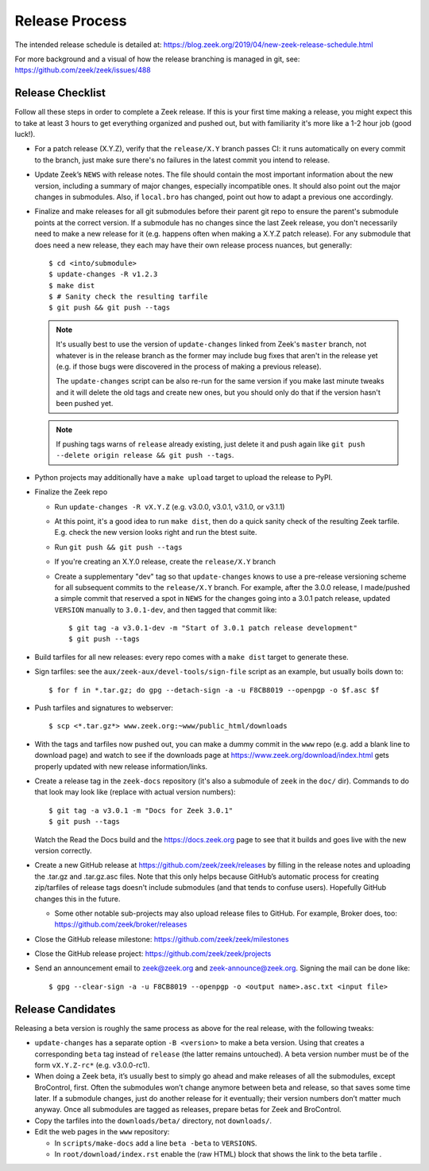 ===============
Release Process
===============

The intended release schedule is detailed at:
https://blog.zeek.org/2019/04/new-zeek-release-schedule.html

For more background and a visual of how the release branching is managed in
git, see: https://github.com/zeek/zeek/issues/488

Release Checklist
-----------------

Follow all these steps in order to complete a Zeek release.  If this is your
first time making a release, you might expect this to take at least 3 hours to
get everything organized and pushed out, but with familiarity it's more like a
1-2 hour job (good luck!).

* For a patch release (X.Y.Z), verify that the ``release/X.Y`` branch passes
  CI: it runs automatically on every commit to the branch, just make sure
  there's no failures in the latest commit you intend to release.

* Update Zeek’s ``NEWS`` with release notes. The file should contain the most
  important information about the new version, including a summary of major
  changes, especially incompatible ones. It should also point out the major
  changes in submodules.  Also, if ``local.bro`` has changed, point out how to
  adapt a previous one accordingly.

* Finalize and make releases for all git submodules before their parent git
  repo to ensure the parent's submodule points at the correct version.  If a
  submodule has no changes since the last Zeek release, you don't necessarily
  need to make a new release for it (e.g. happens often when making a X.Y.Z
  patch release).  For any submodule that does need a new release, they each
  may have their own release process nuances, but generally::

    $ cd <into/submodule>
    $ update-changes -R v1.2.3
    $ make dist
    $ # Sanity check the resulting tarfile
    $ git push && git push --tags

  .. note::

    It's usually best to use the version of ``update-changes`` linked from
    Zeek's ``master`` branch, not whatever is in the release branch as the
    former may include bug fixes that aren't in the release yet (e.g. if
    those bugs were discovered in the process of making a previous release).

    The ``update-changes`` script can be also re-run for the same version if
    you make last minute tweaks and it will delete the old tags and create new
    ones, but you should only do that if the version hasn't been pushed yet.

  .. note::

    If pushing tags warns of ``release`` already existing, just delete it and
    push again like ``git push --delete origin release && git push --tags``.

* Python projects may additionally have a ``make upload`` target to upload the
  release to PyPI.

* Finalize the Zeek repo

  * Run ``update-changes -R vX.Y.Z`` (e.g. v3.0.0, v3.0.1, v3.1.0, or v3.1.1)
  * At this point, it's a good idea to run ``make dist``, then do a quick
    sanity check of the resulting Zeek tarfile.  E.g. check the new version
    looks right and run the btest suite.
  * Run ``git push && git push --tags``
  * If you're creating an X.Y.0 release, create the ``release/X.Y`` branch
  * Create a supplementary "dev" tag so that ``update-changes`` knows to use a
    pre-release versioning scheme for all subsequent commits to the
    ``release/X.Y`` branch.  For example, after the 3.0.0 release, I
    made/pushed a simple commit that reserved a spot in ``NEWS`` for the
    changes going into a 3.0.1 patch release, updated ``VERSION`` manually to
    ``3.0.1-dev``, and then tagged that commit like::

      $ git tag -a v3.0.1-dev -m "Start of 3.0.1 patch release development"
      $ git push --tags

* Build tarfiles for all new releases: every repo comes with a ``make dist``
  target to generate these.

* Sign tarfiles: see the ``aux/zeek-aux/devel-tools/sign-file`` script as an
  example, but usually boils down to::

    $ for f in *.tar.gz; do gpg --detach-sign -a -u F8CB8019 --openpgp -o $f.asc $f

* Push tarfiles and signatures to webserver::

    $ scp <*.tar.gz*> www.zeek.org:~www/public_html/downloads

* With the tags and tarfiles now pushed out, you can make a dummy commit in the
  ``www`` repo (e.g. add a blank line to download page) and watch to see if the
  downloads page at https://www.zeek.org/download/index.html gets properly
  updated with new release information/links.

* Create a release tag in the ``zeek-docs`` repository (it's also a submodule
  of ``zeek`` in the ``doc/`` dir).  Commands to do that look may look like
  (replace with actual version numbers)::

    $ git tag -a v3.0.1 -m "Docs for Zeek 3.0.1"
    $ git push --tags

  Watch the Read the Docs build and the https://docs.zeek.org page to see that
  it builds and goes live with the new version correctly.

* Create a new GitHub release at https://github.com/zeek/zeek/releases by
  filling in the release notes and uploading the .tar.gz and .tar.gz.asc files.
  Note that this only helps because GitHub’s automatic process for creating
  zip/tarfiles of release tags doesn't include submodules (and that tends to
  confuse users). Hopefully GitHub changes this in the future.

  * Some other notable sub-projects may also upload release files to GitHub.
    For example, Broker does, too: https://github.com/zeek/broker/releases

* Close the GitHub release milestone: https://github.com/zeek/zeek/milestones

* Close the GitHub release project: https://github.com/zeek/zeek/projects

* Send an announcement email to zeek@zeek.org and zeek-announce@zeek.org.
  Signing the mail can be done like::

    $ gpg --clear-sign -a -u F8CB8019 --openpgp -o <output name>.asc.txt <input file>

Release Candidates
------------------

Releasing a beta version is roughly the same process as above for the real
release, with the following tweaks:

* ``update-changes`` has a separate option ``-B <version>`` to make a beta
  version.  Using that creates a corresponding ``beta`` tag instead of
  ``release`` (the latter remains untouched). A beta version number must be of
  the form ``vX.Y.Z-rc*`` (e.g. v3.0.0-rc1).

* When doing a Zeek beta, it’s usually best to simply go ahead and make
  releases of all the submodules, except BroControl, first. Often the
  submodules won’t change anymore between beta and release, so that saves some
  time later. If a submodule changes, just do another release for it
  eventually; their version numbers don’t matter much anyway. Once all
  submodules are tagged as releases, prepare betas for Zeek and BroControl.

* Copy the tarfiles into the ``downloads/beta/`` directory, not ``downloads/``.

* Edit the web pages in the ``www`` repository:

  * In ``scripts/make-docs`` add a line ``beta -beta`` to ``VERSIONS``.

  * In ``root/download/index.rst`` enable the (raw HTML) block that shows the
    link to the beta tarfile .
